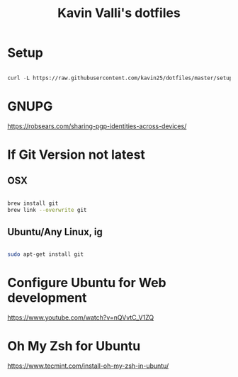 #+title: Kavin Valli's dotfiles

* Setup

#+begin_src emacs-lisp

  curl -L https://raw.githubusercontent.com/kavin25/dotfiles/master/setup.sh | bash

#+end_src

* GNUPG

https://robsears.com/sharing-pgp-identities-across-devices/

* If Git Version not latest
** OSX
#+begin_src sh

  brew install git
  brew link --overwrite git

#+end_src

** Ubuntu/Any Linux, ig
#+begin_src sh

  sudo apt-get install git

#+end_src

* Configure Ubuntu for Web development
https://www.youtube.com/watch?v=nQVvtC_V1ZQ

* Oh My Zsh for Ubuntu
https://www.tecmint.com/install-oh-my-zsh-in-ubuntu/
